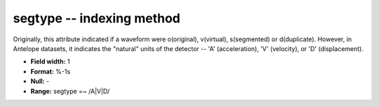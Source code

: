 .. _Trace4.0-segtype_attributes:

**segtype** -- indexing method
------------------------------

Originally, this attribute indicated if a waveform were
o(original), v(virtual), s(segmented) or d(duplicate).
However, in Antelope datasets, it indicates the "natural"
units of the detector -- 'A' (acceleration), 'V' (velocity),
or 'D' (displacement).

* **Field width:** 1
* **Format:** %-1s
* **Null:** -
* **Range:** segtype =~ /A|V|D/
